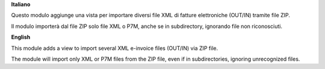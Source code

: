 **Italiano**

Questo modulo aggiunge una vista per importare diversi file XML di fatture elettroniche (OUT/IN) tramite file ZIP.

Il modulo importerà dal file ZIP solo file XML o P7M, anche se in subdirectory, ignorando file non riconosciuti.

**English**

This module adds a view to import several XML e-invoice files (OUT/IN) via ZIP file.

The module will import only XML or P7M files from the ZIP file, even if in subdirectories, ignoring unrecognized files.

